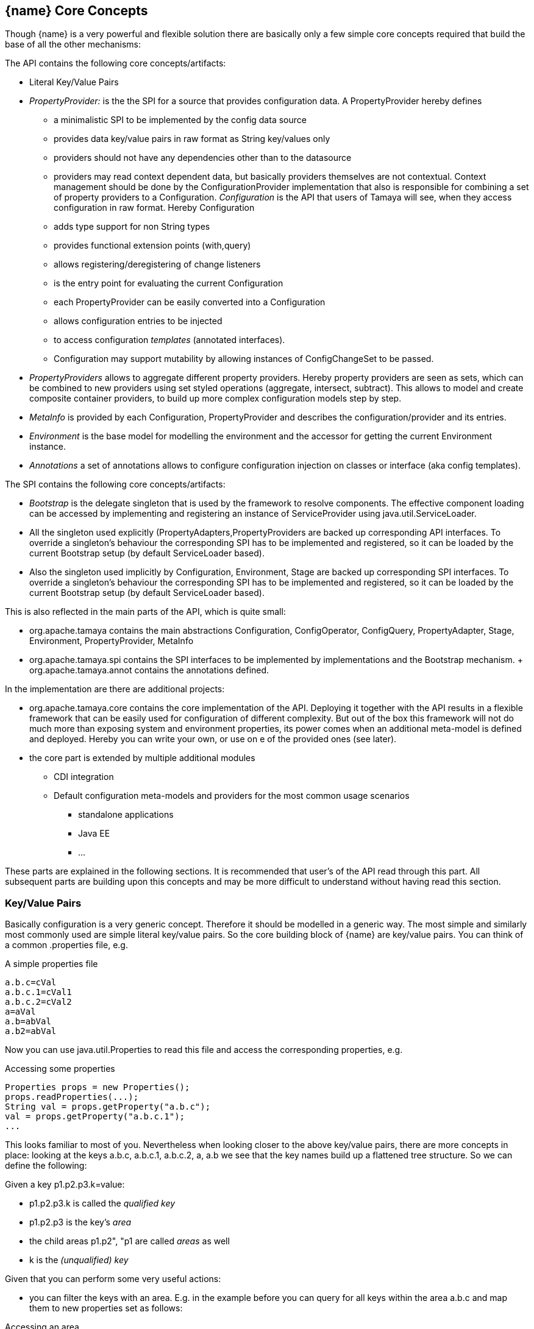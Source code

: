 <<<
[[CoreConcepts]]
== {name} Core Concepts
Though {name} is a very powerful and flexible solution there are basically only a few simple core concepts required that build
the base of all the other mechanisms:

The API contains the following core concepts/artifacts:

* Literal Key/Value Pairs
* _PropertyProvider:_ is the the SPI for a source that provides configuration data. A +PropertyProvider+
     hereby defines
     ** a minimalistic SPI to be implemented by the config data source
     ** provides data key/value pairs in raw format as String key/values only
     ** providers should not have any dependencies other than to the datasource
     ** providers may read context dependent data, but basically providers themselves are not contextual.
        Context management should be done by the ConfigurationProvider implementation that also is responsible
        for combining a set of property providers to a Configuration.
  _Configuration_ is the API that users of Tamaya will see, when they access configuration in raw format. Hereby +Configuration+
     ** adds type support for non String types
     ** provides functional extension points (+with,query+)
     ** allows registering/deregistering of change listeners
     ** is the entry point for evaluating the current +Configuration+
     ** each +PropertyProvider+ can be easily converted into a +Configuration+
     ** allows configuration entries to be injected
     ** to access configuration _templates_ (annotated interfaces).
     ** Configuration may support mutability by allowing instances of +ConfigChangeSet+ to be passed.
* _PropertyProviders_ allows to aggregate different property providers. Hereby property providers are
  seen as sets, which can be combined to new providers using set styled operations (aggregate, intersect, subtract).
  This allows to model and create composite container providers, to build up more complex configuration models
  step by step.
* _MetaInfo_ is provided by each +Configuration, PropertyProvider+ and describes the configuration/provider and its entries.
* _Environment_ is the base model for modelling the environment and the accessor for getting the current +Environment+ instance.
* _Annotations_ a set of annotations allows to configure configuration injection on classes or interface (aka config templates).

The SPI contains the following core concepts/artifacts:

* _Bootstrap_ is the delegate singleton that is used by the framework to resolve components. The effective component
  loading can be accessed by implementing and registering an instance of +ServiceProvider+ using +java.util.ServiceLoader+.
* All the singleton used explicitly (+PropertyAdapters,PropertyProviders+ are backed up corresponding API interfaces.
  To override a singleton's behaviour the corresponding SPI has to be implemented and registered, so it can be loaded
  by the current +Bootstrap+ setup (by default ServiceLoader based).
* Also the singleton used implicitly by +Configuration, Environment, Stage+ are backed up corresponding SPI interfaces.
  To override a singleton's behaviour the corresponding SPI has to be implemented and registered, so it can be loaded
  by the current +Bootstrap+ setup (by default ServiceLoader based).

This is also reflected in the main parts of the API, which is quite small:

* +org.apache.tamaya+ contains the main abstractions +Configuration, ConfigOperator, ConfigQuery, PropertyAdapter, Stage,
  Environment, PropertyProvider, MetaInfo+
* +org.apache.tamaya.spi+ contains the SPI interfaces to be implemented by implementations and the +Bootstrap+ mechanism.
+ +org.apache.tamaya.annot+ contains the annotations defined.

In the implementation are there are additional projects:

* +org.apache.tamaya.core+ contains the core implementation of the API. Deploying it together with the API results in a
  flexible framework that can be easily used for configuration of different complexity. But out of the box this framework
  will not do much more than exposing system and environment properties, its power comes when an additional meta-model
  is defined and deployed. Hereby you can write your own, or use on e of the provided ones (see later).
* the core part is extended by multiple additional modules
  ** CDI integration
  ** Default configuration meta-models and providers for the most common usage scenarios
    *** standalone applications
    *** Java EE
    *** ...

These parts are explained in the following sections. It is recommended that user's of the API read through this part.
All subsequent parts are building upon this concepts and may be more difficult to understand without having read
this section.


[[APIKeyValues]]
=== Key/Value Pairs

Basically configuration is a very generic concept. Therefore it should be modelled in a generic way. The most simple
and similarly most commonly used are simple literal key/value pairs. So the core building block of {name} are key/value pairs.
You can think of a common +.properties+ file, e.g.

[source,properties]
.A simple properties file
--------------------------------------------
a.b.c=cVal
a.b.c.1=cVal1
a.b.c.2=cVal2
a=aVal
a.b=abVal
a.b2=abVal
--------------------------------------------

Now you can use +java.util.Properties+ to read this file and access the corresponding properties, e.g.

[source,properties]
.Accessing some properties
--------------------------------------------
Properties props = new Properties();
props.readProperties(...);
String val = props.getProperty("a.b.c");
val = props.getProperty("a.b.c.1");
...
--------------------------------------------

This looks familiar to most of you. Nevertheless when looking closer to the above key/value pairs,
there are more concepts in place: looking at the keys +a.b.c+, +a.b.c.1+, +a.b.c.2+, +a+, +a.b+ we
see that the key names build up a flattened tree structure. So we can define the following:

Given a key +p1.p2.p3.k=value+:

* +p1.p2.p3.k+ is called the _qualified key_
* +p1.p2.p3+ is the key's _area_
* the child areas +p1.p2", "p1+ are called _areas_ as well
* +k+ is the _(unqualified) key_

Given that you can perform some very useful actions:

* you can filter the keys with an area. E.g. in the example before you can query for all keys within the area +a.b.c+
  and map them to new properties set as follows:

[source,properties]
.Accessing an area
--------------------------------------------
1=cVal1
2=cVal2
--------------------------------------------

Similarly accessing the area +a+ results in the following properties:

[source,properties]
.Accessing the area +a+
--------------------------------------------
b=abVal
b2=abVal
--------------------------------------------

Additionally you can access all values of an area recursively, so accessing +a+ recursively results in
the following properties:

[source,properties]
.Accessing area +a+ recursively
--------------------------------------------
b.c=cVal
b.c.1=cVal1
b.c.2=cVal2
b=abVal
b2=abVal
--------------------------------------------

Why this is useful? Well there are different use cases:

* you can segregate your configuration properties, e.g. a module can access its module configuration by
  querying all properties under the area +config.modules.myModule+ (or whatever would be appropriate).
* you can use this mechanism to configure maps (or more generally: collections).
* you can easily filter parts of configuration
* ...and more.

==== Why Using Strings Only

Using Strings as base representation of configuration comes with several huge advantages:

* Strings are simple to understand
* Strings are human readable and therefore easy to prove for correctness
* Strings can easily be used within different language, different VMs, files or network communications.
* Strings can easily be compared and manipulated
* Strings can easily be searched, indexed and cached
* It is very easy to provide Strings as configuration, which gives much flexibility for providing configuration in
  production as well in testing.
* and more

On the other side there are also disadvantages:

* Strings are inherently not type safe, they do not provide validation out of the box for special types, such as
numbers,
  dates etc.
* Often you want not to work with Strings, but with according types.
* Strings are not hierarchical, so mapping hierarchical structures requires some extra efforts.

Nevertheless most of these advantages can be mitigated easily, hereby still keeping all the benefits from above:

* Adding type safe converters on top of String allow to add any type easily, that can be directly mapped out of Strings.
  This includes all common base types such as numbers, dates, time, but also timezones, formatting patterns and more.
* Even more complex mappings can be easily realized, by using String not as a direct representation of configuration,
  but a reference that defines where the more complex configuration artifact is available. This mechanism is similarly
  easy to understand as parsing Strings to numbers, but is powerful enough to provide e.g. all kind of deployment
  descriptors in Java EE.
* Hierarchical and collection types can be mapped in different ways:
** The keys of configuration can have additional syntax/semantics. E.g. when adding dor-separating path semantics
*** trees/maps can also simply be mapped.

[APIPropertyProviders]
=== Property Providers
==== Basic Model

We have seen that constrain configuration aspects to simple literal key/value pairs provides us with an easy to
understand, generic, flexible, yet expendable mechanism. Looking at the Java language features a +vava.util.Map<String,
String>+ and +java.util.Properties+ basically model these quite well out of the box.
So it makes sense to build configuration on top of the JDK's +Map+ interface. This creates immediately additional
benefits:

* we inherit full Lambda and collection support
* Maps are widely known and well understood

Nevertheless there are some things to be considered:

* Configuration also requires meta-data, such as
** the origin of a certain configuration entry and how it was derived from other values
** the sensitivity of some data
** the provider that have read the data
** the time, when the data was read
** the timestamp, when some data may be outdated
** ...

Basically the same is also the not related to some single configuration key, but also to a whole map.
The +PropertyProvider+ interface models exact these aspects and looks as illustrated below:

[source,java]
.Interface PropertyProvider
--------------------------------------------
public interface PropertyProvider{

      Optional<String> get(String key);
      boolean containsKey(String key);
      Map<String, String> toMap();
      MetaInfo getMetaInfo();

      default Set<String> keySet();
      default ConfigChangeSet load();
      default boolean isMutable();
      default void apply(ConfigChangeSet change);
}
--------------------------------------------

Hereby

* +getMetaInfo()+ return the meta information for the property provider, as well as for individual property key/value pairs.
* +get, containsKey, keySet+ look similar to the methods on +Map+, though +get+ uses the +Optional+ type introduced
  with Java 8. This avoids returning +null+ or throwing exceptions in case no such entry is available and also
  reduced the API's footprint, since default values can be easily implemented by calling +Optional.orElse+.
* +isMutable()+ allows to easy check, if a property provider is mutable, which is more elegant than catching
  +NonSupportedOperation+ exception thrown on the according methods of +Map+.
* +load()+ finally allows to (re)load a property map. It depends on the implementing source, if this operation
  has any effect. If the map changes an according +ConfigChange+ must be returned, describing the
  changes applied.
* +hasSameProperties+ allows to perform a comparison with another provider.
* +toMap+ allows to extract thing to a +Map+.

This simple model will be used within the spi, where configuration can be injected/provided from external resources.
But we have seen, that we have to consider additional aspects, such as extendability and type safety. Therefore we
extend +PropertyMap+ and hereby also apply the 'composite pattern', which results in the following key abstraction.

==== Meta Information

Each instance also provides an instance of +MetaInfo+, which provides meta information for the providers and its properties:

[source,java]
.Accessing Meta Information
--------------------------------------------
PropertyProvider prov = ...;
MetaInfo metaInfo = prov.getMetaInfo();
Set<String> keys = metaInfo.keySet();  // returns the attribute keys, for which meta-information is accessible.
String metaData = metaInfo.get("a.b.c.value"); // access meta information
String itemName = metaInfo.getName(); // access meta information for the provider
--------------------------------------------

As we have seen above there is as well a +MetaInfoBuilder+, which must be used to create instances of
+MetaInfo+.

==== Mutability

Property providers optionally may be mutable. This can be checked by calling +boolean isMutable()+. If a provider
is mutable a +ConfigChangeSet+ can be passed. This change set can then be applied by the provider. On creation
of the +ConfigChangeSetBuilder+ a provider can pass version information, so _optimistic locking_ can be implemented
easily:

[source,java]
.Creating and applying a +ConfigChangeSet+ to a provider
--------------------------------------------
PropertyProvider prov = ...;
ConfigChangeSet changeSet = ConfigChangeSetBuilder.of(provider)  // creating a default version
   .remove("key1ToBeRemoved", +key2ToBeRemoved")
   .put("key2", "key2Value")
   .put("key3", 12345)
   .put("key4", 123.45)
   .build();
provider.apply(changeSet);
--------------------------------------------

[[API CombineProviders]]
==== Combining Property Providers

Looking at the structures of configuration system used by large companies we typically encounter some kind of configuration
hierarchies that are combined in arbitrary ways. Users of the systems are typically not aware of the complexities in this
area, since they simply know the possible locations, formats and the overriding policies. Framework providers on the other
side must face the complexities and it would be very useful if Tamaya can support here by providing prebuilt functionality
that helps implementing these aspects. All this leads to the feature set of combining property providers. Hereby the following
strategies are useful:

* aggregating providers, hereby later providers added
  ** override any existing entries from earlier providers
  ** combine conflicting entries from earlier providers, e.g. into a comma-separated structure.
  ** may throw a ConfigExcepotion ig entries are conflicting
  ** may only add entries not yet defined by former providers, preventing entries that are already present to be overwritte
  ** any custom aggregation strategy, which may be a mix of above
* intersecting providers
* subtracting providers
* filtering providers

These common functionality is provided by the +PropertyProviders+ singleton. Additionally to the base strategies above a +MetaInfo+
instance can be passed optionally as well to define the meta information for the newly created provider instances.
Let's assume we have two property providers with the following data:

[source,properties]
.Provider 1
--------------------------------------------
a=a
b=b
c=c
g=g
h=h
i=i
--------------------------------------------

[source,properties]
.Provider 2
--------------------------------------------
a=A
b=B
c=C
d=D
e=E
f=F
--------------------------------------------

Looking in detail you see that the entries +a,b,c+ are present in both providers, whereas +d,e,f+ are only present in provider 1,
and +g,h,i+ only in provider 2.

[source,java]
.Example Combining PropertyProviders
--------------------------------------------
PropertyProvider provider1 = ...
PropertyProvider provider2 = ...

// aggregate, hereby values from provider 2 override values from provider 1
PropertyProvider unionOverriding = PropertyProviders.aggregate(AggregationPolicy.OVERRIDE(), provider1, provider2);
System.out.println("unionOverriding: " + unionOverriding);

// ignore duplicates, values present in provider 1 are not overriden by provider 2
PropertyProvider unionIgnoringDuplicates = PropertyProviders.aggregate(AggregationPolicy.IGNORE_DUPLICATES(), provider1, provider2);
System.out.println("unionIgnoringDuplicates: " + unionIgnoringDuplicates);

// this variant combines/maps duplicate values into a new value
PropertyProvider unionCombined = PropertyProviders.aggregate(AggregationPolicy.COMBINE(), provider1, provider2);
System.out.println("unionCombined: " + unionCombined);

// This variant throws an exception since there are key/value paris in both providers, but with different values
try{
    PropertyProviders.aggregate(AggregationPolicy.EXCEPTION(), provider1, provider2);
}
catch(ConfigException e){
    // expected!
}
--------------------------------------------

The example above produces the following outpout:

[source,listing]
.Example Combining PropertyProviders
--------------------------------------------
AggregatedPropertyProvider{
  (name = dynamicAggregationTests)
  a = "[a][A]"
  b = "[b][B]"
  c = "[c][C]"
  d = "[D]"
  e = "[E]"
  f = "[F]"
  g = "[g]"
  h = "[h]"
  i = "[i]"
}
unionOverriding: AggregatedPropertyProvider{
  (name = <noname>)
  a = "A"
  b = "B"
  c = "C"
  d = "D"
  e = "E"
  f = "F"
  g = "g"
  h = "h"
  i = "i"
}
unionIgnoringDuplicates: AggregatedPropertyProvider{
  (name = <noname>)
  a = "a"
  b = "b"
  c = "c"
  d = "D"
  e = "E"
  f = "F"
  g = "g"
  h = "h"
  i = "i"
}
unionCombined: AggregatedPropertyProvider{
  (name = <noname>)
  a = "a,A"
  b = "b,B"
  c = "c,C"
  d = "D"
  e = "E"
  f = "F"
  g = "g"
  h = "h"
  i = "i"
}
--------------------------------------------

No +AggregationPolicy+ is also an interface that can be implemented:

[source,java]
.AggregationPolicy Interface
--------------------------------------------
@FunctionalInterface
public interface AggregationPolicy {
    String aggregate(String key, String value1, String value2);
}
--------------------------------------------

So we can also define our own aggregation strategy using a Lambda expression:

[source,java]
.Use a Custom AggregationPolicy
--------------------------------------------
PropertyProvider provider1 = ...;
PropertyProvider provider2 = ...;
PropertyProvider props = PropertyProviders.aggregate(
      (k, v1, v2) -> (v1 != null ? v1 : "") + '[' + v2 + "]",
      MetaInfo.of("dynamicAggregationTests"),
      props1, props2);
System.out.println(props);
--------------------------------------------

Additionally we also pass here an instance of +MetaInfo+. The output of this code snippet is as follows:

[source,listing]
.Listing of dynamic aggregation policy
--------------------------------------------
AggregatedPropertyProvider{
  (name = dynamicAggregationTests)
  a = "[a][A]"
  b = "[b][B]"
  c = "[c][C]"
  d = "[D]"
  e = "[E]"
  f = "[F]"
  g = "[g]"
  h = "[h]"
  i = "[i]"
}
--------------------------------------------

Summarizing the +PropertyProviders+ singleton allows to combine providers in various forms:

[source,listing]
.Methods provided on PropertyProviders
--------------------------------------------
public final class PropertyProviders {

    private PropertyProviders() {}

    public static PropertyProvider fromArgs(String... args) {
    public static PropertyProvider fromArgs(MetaInfo metaInfo, String... args) {
    public static PropertyProvider fromPaths(AggregationPolicy aggregationPolicy, String... paths) {
    public static PropertyProvider fromPaths(String... paths) {
    public static PropertyProvider fromPaths(List<String> paths) {
    public static PropertyProvider fromPaths(AggregationPolicy aggregationPolicy, List<String> paths) {
    public static PropertyProvider fromPaths(MetaInfo metaInfo, List<String> paths) {
    public static PropertyProvider fromPaths(AggregationPolicy aggregationPolicy, MetaInfo metaInfo, List<String> paths) {
    public static PropertyProvider fromUris(URI... uris) {
    public static PropertyProvider fromUris(AggregationPolicy aggregationPolicy, URI... uris) {
    public static PropertyProvider fromUris(List<URI> uris) {
    public static PropertyProvider fromUris(AggregationPolicy aggregationPolicy, List<URI> uris) {
    public static PropertyProvider fromUris(MetaInfo metaInfo, URI... uris) {
    public static PropertyProvider fromUris(AggregationPolicy aggregationPolicy, MetaInfo metaInfo, URI... uris) {
    public static PropertyProvider fromUris(MetaInfo metaInfo, List<URI> uris) {
    public static PropertyProvider fromUris(AggregationPolicy aggregationPolicy, MetaInfo metaInfo, List<URI> uris) {
    public static PropertyProvider fromMap(Map<String, String> map) {
    public static PropertyProvider fromMap(MetaInfo metaInfo, Map<String, String> map) {
    public static PropertyProvider empty() {
    public static PropertyProvider emptyMutable() {
    public static PropertyProvider empty(MetaInfo metaInfo) {
    public static PropertyProvider emptyMutable(MetaInfo metaInfo) {
    public static PropertyProvider fromEnvironmentProperties() {
    public static PropertyProvider fromSystemProperties() {
    public static PropertyProvider freezed(PropertyProvider provider) {
    public static PropertyProvider aggregate(AggregationPolicy mapping, MetaInfo metaInfo, PropertyProvider... providers){
    public static PropertyProvider aggregate(PropertyProvider... providers) {
    public static PropertyProvider aggregate(List<PropertyProvider> providers) {
    public static PropertyProvider aggregate(AggregationPolicy mapping, PropertyProvider... propertyMaps) {
    public static PropertyProvider aggregate(AggregationPolicy mapping, List<PropertyProvider> providers) {
    public static PropertyProvider mutable(PropertyProvider provider) {
    public static PropertyProvider intersected(AggregationPolicy aggregationPolicy, PropertyProvider... providers) {
    public static PropertyProvider intersected(PropertyProvider... providers) {
    public static PropertyProvider subtracted(PropertyProvider target, PropertyProvider... providers) {
    public static PropertyProvider filtered(Predicate<String> filter, PropertyProvider provider) {
    public static PropertyProvider contextual(Supplier<PropertyProvider> mapSupplier,
                                              Supplier<String> isolationKeySupplier) {
    public static PropertyProvider delegating(PropertyProvider mainMap, Map<String, String> parentMap) {
    public static PropertyProvider replacing(PropertyProvider mainMap, Map<String, String> replacementMap) {
}
--------------------------------------------


[[API Configuration]]
=== Configuration
==== Basic Model

Configuration inherits all basic features from +PropertyProvider+, but additionally adds functionality for
type safety and extension mechanisms:

[source,java]
.Interface Configuration
--------------------------------------------
public interface Configuration extends PropertyProvider{

    default OptionalBoolean getBoolean(String key);
    default OptionalInt getInteger(String key);
    default OptionalLong getLong(String key);
    default OptionalDouble getDouble(String key);
    default <T> Optional<T> getAdapted(String key, PropertyAdapter<T> adapter);
    <T> Optional<T> get(String key, Class<T> type);

    // accessing areas
    default Set<String> getAreas();
    default Set<String> getTransitiveAreas();
    default Set<String> getAreas(final Predicate<String> predicate);
    default Set<String> getTransitiveAreas(Predicate<String> predicate);
    default boolean containsArea(String key);

    // extension points
    default Configuration with(ConfigOperator operator);
    default <T> T query(ConfigQuery<T> query);

    // versioning
    default String getVersion(){return "N/A";}
    void addPropertyChangeListener(PropertyChangeListener l);
    void removePropertyChangeListener(PropertyChangeListener l);

    // singleton accessors
    public static boolean isDefined(String name);
    public static <T> T current(String name, Class<T> template);
    public static Configuration current(String name);
    public static Configuration current();
    public static <T> T current(Class<T> type){
    public static void configure(Object instance);
    public static String evaluateValue(String expression);
    public static String evaluateValue(Configuration config, String expression);
    public static void addGlobalPropertyChangeListener(PropertyChangeListener listener);
    public static void removeGlobalPropertyChangeListener(PropertyChangeListener listener);
}
--------------------------------------------

Hereby

* +XXX getXXX(String)+ provide type safe accessors for all basic wrapper types of the JDK.
* +getAdapted+ allow accessing any type, hereby also passing a +PropertyAdapter+ that converts
  the configured literal value to the type required.
* +getAreas()+, +getTransitiveAreas()+ allow to examine the hierarchical tree modeled by the configuration tree.
  Optionally also predicates can be passed to select only part of the tree to be returned.
* +containsArea+ allows to check, if an area is defined.
* +with, query+ provide the extension points for adding additional functionality.

* the static accessor methods define:
  ** +current(), current(Class), current(String), current(String, Class)+ return the configuration valid for the current runtime environment.
  ** +addPropertyChangeListener, removePropertyChangeListener+ allow to register or unregister
     global config change listener instances.
  ** evaluateValue allows to evaluate a configuration expression based on a given configuration.
  ** +configure+ performs injection of configured values.

[[TypeConversion]]
==== Type Conversion

Configuration extend +PropertyProvider+ and add additional support for non String types. This is achieved
with the help of +PropertyAdapter+ instances:

[source,java]
.PropertyAdapter
--------------------------------------------
@FunctionalInterface
public interface PropertyAdapter<T>{
    T adapt(String value);
}
--------------------------------------------

PropertyAdapter instances can be implemented manually or registered and accessed from the
+PropertyAdapers+ singleton. Hereby the exact mechanism is determined by the API backing up the singleton.
By default corresponding +PropertyAdapter+ instances can be registered using the Java +ServiceLoader+
mechanism, or programmatically ba calling the +register(Class, PropertyAdapter)+ method.

[source,java]
--------------------------------------------
public final class PropertyAdapters{
    public static <T> PropertyAdapter<T> register(Class<T> targetType, PropertyAdapter<T> adapter);
    public static boolean isTargetTypeSupported(Class<?> targetType);
    public static  <T> PropertyAdapter<T> getAdapter(Class<T> targetType);
    public static  <T> PropertyAdapter<T> getAdapter(Class<T> targetType, WithPropertyAdapter annotation);
}
--------------------------------------------

Whereas this mechanism per se looks not very useful it's power shows up when combining it with the annotations
API provided, e.g. look at the following annotated class:

[source,java]
.Annotated Example Class
--------------------------------------------
public class ConfiguredClass{

    @ConfiguredProperty
    private String testProperty;

    @ConfiguredProperty("a.b.c.key1")
    @DefaultValue("The current \\${JAVA_HOME} env property is ${env:JAVA_HOME}.")
    String value1;

    @ConfiguredProperty("a.b.c.key2")
    private int value2;

    @ConfiguredProperty
    @DefaultValue("http://127.0.0.1:8080/res/api/v1/info.json")
    private URL accessUrl;

    @ConfiguredProperty
    @DefaultValue("5")
    private Integer int1;

    @ConfiguredProperty("a.b.customType")
    private MyCustomType myCustomType;

    @ConfiguredProperty("BD")
    private BigDecimal bigNumber;

    ...
}
--------------------------------------------

The class does not show all the possibilities that are provided, but it shows that arbitrary types can be supported easily.
This applied similarly to collection types, whereas collections are more advanced and therefore described in a separate section
later.

Given the class above and the current configuration can provide the values required, configuring an instance of the
class is simple:

[source,java]
.Configuring the Example Class
--------------------------------------------
ConfiguredClass classInstance = new ConfiguredClass();
Configuration.configure(configuredClass);
--------------------------------------------

Additional types can transparently be supported by implementing and registering corresponding SPI instances. This is explained
in the SPI documentation of {name}.

==== Extension Points

We are well aware of the fact that this library will not be able to cover all kinds of use cases. Therefore
we have added similar functional extension mechanisms that were used in other areas of the Java eco-system as well:

* +ConfigOperator+ define unary operations on +Configuration+. They can be used for filtering, implementing
  configuration views, security interception etc.
* +ConfigQuery+ defines a function returning any kind of result based on a configuration instance. Typical
  use cases of queries could be the implementation of configuration SPI instances that are required
  by other libraries or frameworks.

Both interfaces hereby are defined as functional interfaces:

[source,java]
.ConfigOperator and ConfigQuery
--------------------------------------------
@FunctionalInterface
public interface ConfigOperator{
    Configuration operate(Configuration config);
}

@FunctionalInterface
public interface ConfigQuery<T>{
    T query(Configuration config);
}
--------------------------------------------

Both interfaces can be applied on a +Configuration+ instance:

[source,java]
.Applying Config operators and queries
--------------------------------------------
Configuration secured = Configuration.of().apply(ConfigSecurity::secure);
ConfigSecurity securityContext = Configuration.of().query(ConfigSecurity::targetSecurityContext);
--------------------------------------------

NOTE: +ConfigSecurity+ is an arbitrary class.

=== Configuration Injection

The +Configuration+ interface provides static methods that allow to anykind of instances be configured
ny just passing the instances calling +Configuration.configure(instance);+. The classes passed hereby must
be annotated with +@ConfiguredProperty+ to define the configured properties. Hereby this annotation can be
used in multiple ways and combined with other annotations such as +@DefaultValue+,
+@WithLoadPolicy+, +@WithConfig+, +@WithConfigOperator+, +@WithPropertyAdapter+.

To illustrate the mechanism below the most simple variant of a configured class is given:

[source,java]
.Most simple configured class
--------------------------------------------
pubic class ConfiguredItem{
  @ConfiguredProperty
  private String aValue;
}
--------------------------------------------

When this class is configured, e.g. by passing it to +Configuration.configure(Object)+,
the following is happening:

* The current valid +Configuration+ is evaluated by calling +Configuration cfg = Configuration.of();+
* The current property value (String) is evaluated by calling +cfg.get("aValue");+
* if not successful, an error is thrown (+ConfigException+)
* On success, since no type conversion is involved, the value is injected.
* The configured bean is registered as a weak change listener in the config system's underlying
  configuration, so future config changes can be propagated (controllable by applying the
  +@WithLoadPolicy+ annotation).

In the next example we explicitly define the property value:
[source,java]
--------------------------------------------
pubic class ConfiguredItem{

  @ConfiguredProperty
  @ConfiguredProperty("a.b.value")
  @configuredProperty("a.b.deprecated.value")
  @DefaultValue("${env:java.version}")
  private String aValue;
}
--------------------------------------------

Within this example we evaluate multiple possible keys. Evaluation is aborted if a key could be successfully
resolved. Hereby the ordering of the annotations define the ordering of resolution, so in the example above
resolution equals to +"aValue", "a.b.value", "a.b.deprecated.value"+. If no value could be read
from the configuration, it uses the value from the +@DefaultValue+ annotation. Interesting here
is that this value is not static, it is evaluated by calling +Configuration.evaluateValue(Configuration, String)+.

=== Environment

The environment basically is also a kind of property/value provider similar to +System.getProperties()+ and +System
.getenv()+ in the JDK. Nevertheless it provides additional functionality:

[source,java]
.Interface Environment
--------------------------------------------
public interface Environments {

    String getEnvironmentType();
    String getEnvironmentId();
    Environment getParentEnvironment();

    Optional<String> get(String key);
    boolean containsKey(String key);
    Set<String> keySet();
    Map<String,String> toMap();

    public static Environment current(){
    public static Environment getRootEnvironment(){
    public static List<String> getEnvironmentTypeOrder(){
    public static List<String> getEnvironmentHierarchy(){
    public static Optional<Environment> getInstance(String environmentType, String contextId){
    public static Set<String> getEnvironmentContexts(String environmentType){
    public static boolean isEnvironmentActive(String environmentType){
--------------------------------------------

* environments are hierarchical. Hereby all environments inherit from the root environment. The root environment
  hereby must contain
  ** all JDK's system properties, with same keys, values
  ** all JDK's environment properties, prefixed with +env:+.
  ** additional root properties are allowed as well.
* the root environment is always directly accessible by calling +Environment.getRootEnvironment()+
* the current environment can be accessed by calling +Environment.of()+.
* each environment also defines a +Stage+ (implementing +StageSupplier+). Hereby, if not set explicitly the +Stage+ is inherited from the root
  environment. Consequently the root environment must provide a +Stage+, which by default is +Stage.development()+.

Additionally each environment instance is uniquely identified by the environment type (accessible from
+getEnvironmentType()+ and the environment id (accessible from +getEnvironmentId()+). So it is possible to access
an +Environment+ by calling +of(String environmentType, String environmentId)+. Implementations may restrict access
to environments depending on the current runtime environment (runtime context) active. The API does
not require further aspects.

The call to +getEnvironmentIds(String)+ returns all context ids of the known +Environment+ instances
of a given type. E.g. assuming there is an environment type +war+ calling +Environment.getEnvironmentIds("war")+
may return +"/web/app1", "/web/app2"+ (assuming the war context ids equal the web applications root contexts).

All environments are basically ordered. The ordering can be accessed by calling +getEnvironmentTypeOrder()+. Hereby
not every environment type in a hierarchy must necessarily present. This is reflected by +getEnvironmentHierarchy()+
which returns the environment type ids in order, but only containing the types of the environments
currently present and accessible in the hierarchy. As an example an environment type order in an advanced
use case could be something like +"root","ear","war","saas","user"+, whereas the concrete environment type hierarchy
may be +"root","war","saas"+, because the application was not included
in an additional ear archive and no user is currently active (anonymous). The call to +isEnvironmentActive(String)+
allows to determine if an environment of the given type is currently active.
Finally the environment hierarchy is of course similarly reflected by the relationship (+getParentEnvironment()+).
The following code should illustrate some of these concepts:

[source,java]
.Interface Environment
--------------------------------------------
List<String> envHierarchy = Environment.getEnvironmentHierarchy();
  // -> "root","war","saas"
Environment env = Environment.of();
System.out.println(env.getEnvironmentContext()); // saas
System.out.println(env.getEnvironmentId());      // mysolution_pro
env = env.getParentEnvironment();
System.out.println(env.getEnvironmentContext()); // war
System.out.println(env.getEnvironmentId());      // pro
env = env.getParentEnvironment();
System.out.println(env.getEnvironmentContext()); // root
System.out.println(env.getEnvironmentId());      // system
env = env.getParentEnvironment();
// env is null now!
--------------------------------------------


